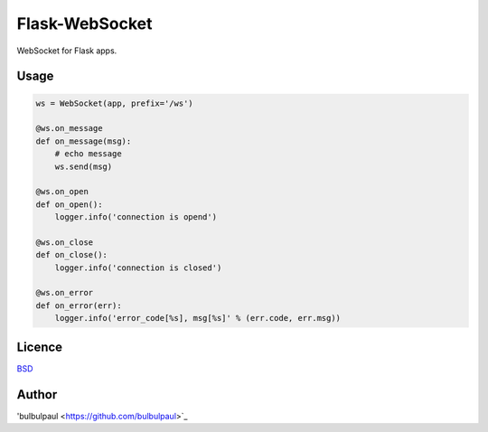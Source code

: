 ===============
Flask-WebSocket
===============

WebSocket for Flask apps.

Usage
-----

.. code-block:: python

    ws = WebSocket(app, prefix='/ws')

    @ws.on_message
    def on_message(msg):
        # echo message
        ws.send(msg)

    @ws.on_open
    def on_open():
        logger.info('connection is opend')

    @ws.on_close
    def on_close():
        logger.info('connection is closed')

    @ws.on_error
    def on_error(err):
        logger.info('error_code[%s], msg[%s]' % (err.code, err.msg))

Licence
-------

`BSD <https://github.com/bulbulpaul/flask-websocket/blob/master/LICENCE>`_ 

Author
------

'bulbulpaul <https://github.com/bulbulpaul>`_ 
